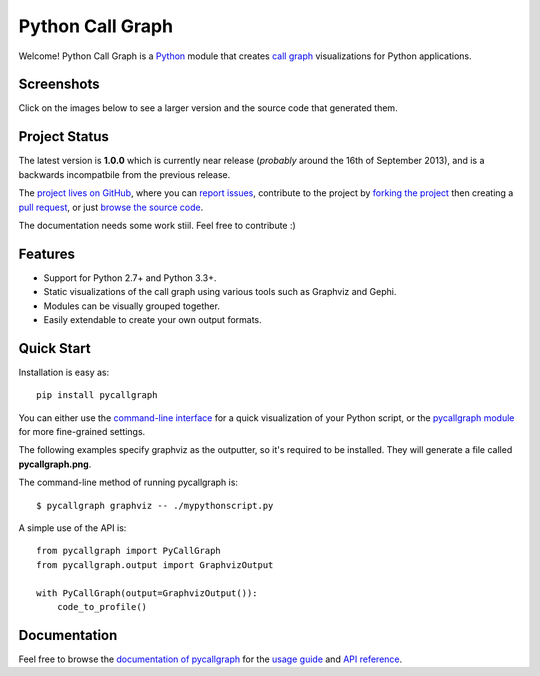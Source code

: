 Python Call Graph
#################

Welcome! Python Call Graph is a `Python <http://www.python.org>`_ module that creates `call graph <http://en.wikipedia.org/wiki/Call_graph>`_ visualizations for Python applications.

.. image:: https://travis-ci.org/gak/pycallgraph.png
    :target: https://travis-ci.org/gak/pycallgraph
.. image:: https://coveralls.io/repos/gak/pycallgraph/badge.png?branch=develop
    :target: https://coveralls.io/r/gak/pycallgraph?branch=develop
.. image:: https://pypip.in/v/pycallgraph/badge.png
    :target: https://crate.io/packages/pycallgraph/
.. image:: https://pypip.in/d/pycallgraph/badge.png
    :target: https://crate.io/packages/pycallgraph/

Screenshots
===========

Click on the images below to see a larger version and the source code that generated them.

.. image:: http://pycallgraph.slowchop.com/en/develop/_images/basic_thumb.png
    :target: http://pycallgraph.slowchop.com/en/develop/examples/basic.html
.. image:: http://pycallgraph.slowchop.com/en/develop/_images/regexp_grouped_thumb.png
    :target: http://pycallgraph.slowchop.com/en/develop/examples/regexp_grouped.html
.. image:: http://pycallgraph.slowchop.com/en/develop/_images/regexp_ungrouped_thumb.png
    :target: http://pycallgraph.slowchop.com/en/develop/examples/regexp_ungrouped.html

Project Status
==============

The latest version is **1.0.0** which is currently near release (*probably* around the 16th of September 2013), and is a backwards incompatbile from the previous release.

The `project lives on GitHub <https://github.com/gak/pycallgraph/#python-call-graph>`_, where you can `report issues <https://github.com/gak/pycallgraph/issues>`_, contribute to the project by `forking the project <https://help.github.com/articles/fork-a-repo>`_ then creating a `pull request <https://help.github.com/articles/using-pull-requests>`_, or just `browse the source code <https://github.com/gak/pycallgraph/>`_.

The documentation needs some work stiil. Feel free to contribute :)

Features
========

* Support for Python 2.7+ and Python 3.3+.
* Static visualizations of the call graph using various tools such as Graphviz and Gephi.
* Modules can be visually grouped together.
* Easily extendable to create your own output formats.

Quick Start
===========

Installation is easy as::

    pip install pycallgraph

You can either use the `command-line interface <http://pycallgraph.slowchop.com/en/develop/guide/command_line_usage.html>`_ for a quick visualization of your Python script, or the `pycallgraph module <http://pycallgraph.slowchop.com/en/develop/api/pycallgraph.html>`_ for more fine-grained settings.

The following examples specify graphviz as the outputter, so it's required to be installed. They will generate a file called **pycallgraph.png**.

The command-line method of running pycallgraph is::

    $ pycallgraph graphviz -- ./mypythonscript.py

A simple use of the API is::

    from pycallgraph import PyCallGraph
    from pycallgraph.output import GraphvizOutput

    with PyCallGraph(output=GraphvizOutput()):
        code_to_profile()

Documentation
=============

Feel free to browse the `documentation of pycallgraph <http://pycallgraph.slowchop.com/en/develop/>`_ for the `usage guide <http://pycallgraph.slowchop.com/en/develop/guide/index.html>`_ and `API reference <http://pycallgraph.slowchop.com/en/develop/api/api.html>`_.
